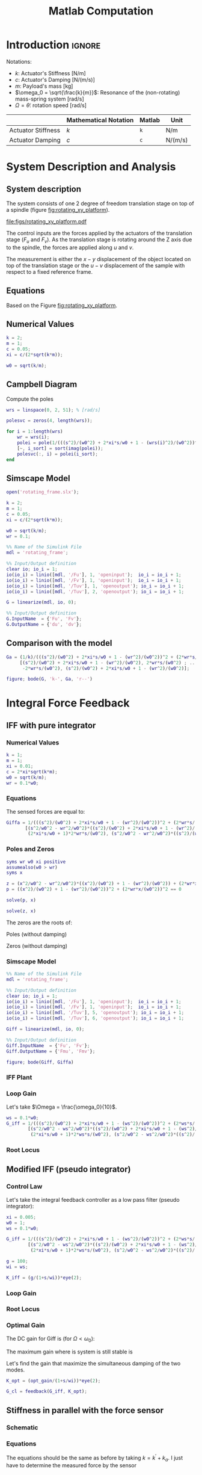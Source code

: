 #+TITLE: Matlab Computation
:DRAWER:
#+HTML_LINK_HOME: ../index.html
#+HTML_LINK_UP: ../index.html

#+LATEX_CLASS: cleanreport
#+LATEX_CLASS_OPTIONS: [tocnp, secbreak, minted]

#+HTML_HEAD: <link rel="stylesheet" type="text/css" href="../css/htmlize.css"/>
#+HTML_HEAD: <link rel="stylesheet" type="text/css" href="../css/readtheorg.css"/>
#+HTML_HEAD: <script src="../js/jquery.min.js"></script>
#+HTML_HEAD: <script src="../js/bootstrap.min.js"></script>
#+HTML_HEAD: <script src="../js/jquery.stickytableheaders.min.js"></script>
#+HTML_HEAD: <script src="../js/readtheorg.js"></script>

#+PROPERTY: header-args:matlab  :session *MATLAB*
#+PROPERTY: header-args:matlab+ :tangle matlab/comp_filters_design.m
#+PROPERTY: header-args:matlab+ :comments org
#+PROPERTY: header-args:matlab+ :exports both
#+PROPERTY: header-args:matlab+ :results none
#+PROPERTY: header-args:matlab+ :eval no-export
#+PROPERTY: header-args:matlab+ :noweb yes
#+PROPERTY: header-args:matlab+ :mkdirp yes
#+PROPERTY: header-args:matlab+ :output-dir figs
:END:

* Introduction                                                        :ignore:
Notations:
- $k$: Actuator's Stiffness [N/m]
- $c$: Actuator's Damping [N/(m/s)]
- $m$: Payload's mass [kg]
- $\omega_0 = \sqrt{\frac{k}{m}}$: Resonance of the (non-rotating) mass-spring system [rad/s]
- $\Omega = \dot{\theta}$: rotation speed [rad/s]

|                    | Mathematical Notation | Matlab | Unit    |
|--------------------+-----------------------+--------+---------|
| Actuator Stiffness | $k$                   | =k=    | N/m     |
| Actuator Damping   | $c$                   | =c=    | N/(m/s) |

* Matlab Init                                                :noexport:ignore:
#+begin_src matlab :tangle no :exports none :results silent :noweb yes :var current_dir=(file-name-directory buffer-file-name)
  <<matlab-dir>>
#+end_src

#+begin_src matlab :exports none :results silent :noweb yes
  <<matlab-init>>
#+end_src

#+begin_src matlab
  addpath('./matlab/');
#+end_src

* System Description and Analysis
<<sec:system_description>>

** System description
The system consists of one 2 degree of freedom translation stage on top of a spindle (figure [[fig:rotating_xy_platform]]).

#+name: fig:rotating_xy_platform
#+caption: Figure caption
#+attr_latex: :scale 1
[[file:figs/rotating_xy_platform.pdf]]

The control inputs are the forces applied by the actuators of the translation stage ($F_u$ and $F_v$).
As the translation stage is rotating around the Z axis due to the spindle, the forces are applied along $u$ and $v$.

The measurement is either the $x-y$ displacement of the object located on top of the translation stage or the $u-v$ displacement of the sample with respect to a fixed reference frame.

** Equations
Based on the Figure [[fig:rotating_xy_platform]].

\begin{equation}
\begin{bmatrix} d_u \\ d_v \end{bmatrix} =
\frac{\frac{1}{k}}{\left( \frac{s^2}{{\omega_0}^2} + 2 \xi \frac{s}{\omega_0} + 1 - \frac{{\Omega}^2}{{\omega_0}^2} \right)^2 + \left( 2 \frac{\Omega}{\omega_0} \frac{s}{\omega_0} \right)^2}
\begin{bmatrix}
  \frac{s^2}{{\omega_0}^2} + 2 \xi \frac{s}{\omega_0} + 1 - \frac{{\Omega}^2}{{\omega_0}^2} & 2 \frac{\Omega}{\omega_0} \frac{s}{\omega_0} \\
  -2 \frac{\Omega}{\omega_0}\frac{s}{\omega_0}          & \frac{s^2}{{\omega_0}^2} + 2 \xi \frac{s}{\omega_0} + 1 - \frac{{\Omega}^2}{{\omega_0}^2} \\
\end{bmatrix}
\begin{bmatrix} F_u \\ F_v \end{bmatrix}
\end{equation}

** Numerical Values
#+begin_src matlab
  k = 2;
  m = 1;
  c = 0.05;
  xi = c/(2*sqrt(k*m));

  w0 = sqrt(k/m);
#+end_src

** Campbell Diagram
Compute the poles
#+begin_src matlab :exports code
  wrs = linspace(0, 2, 51); % [rad/s]

  polesvc = zeros(4, length(wrs));

  for i = 1:length(wrs)
      wr = wrs(i);
      polei = pole(1/(((s^2)/(w0^2) + 2*xi*s/w0 + 1 - (wrs(i)^2)/(w0^2))^2 + (2*wrs(i)*s/(w0^2))^2));
      [~, i_sort] = sort(imag(polei));
      polesvc(:, i) = polei(i_sort);
  end
#+end_src

#+begin_src matlab :exports none
  figure;

  ax1 = subplot(1,2,1);
  hold on;
  for i = 1:size(polesvc, 1)
      plot(wrs, real(polesvc(i, :)), 'k-')
  end
  plot(wrs, zeros(size(wrs)), 'k--')
  hold off;
  xlabel('Rotation Frequency [rad/s]'); ylabel('Pole Real Part');

  ax2 = subplot(1,2,2);
  hold on;
  for i = 1:size(polesvc, 1)
      plot(wrs,  imag(polesvc(i, :)), 'k-')
      plot(wrs, -imag(polesvc(i, :)), 'k-')
  end
  hold off;
  xlabel('Rotation Frequency [rad/s]'); ylabel('Pole Imaginary Part');
#+end_src

** Simscape Model
#+begin_src matlab
  open('rotating_frame.slx');
#+end_src

#+begin_src matlab
  k = 2;
  m = 1;
  c = 0.05;
  xi = c/(2*sqrt(k*m));

  w0 = sqrt(k/m);
  wr = 0.1;
#+end_src

#+begin_src matlab
  %% Name of the Simulink File
  mdl = 'rotating_frame';

  %% Input/Output definition
  clear io; io_i = 1;
  io(io_i) = linio([mdl, '/Fu'], 1, 'openinput');  io_i = io_i + 1;
  io(io_i) = linio([mdl, '/Fv'], 1, 'openinput');  io_i = io_i + 1;
  io(io_i) = linio([mdl, '/Tuv'], 1, 'openoutput'); io_i = io_i + 1;
  io(io_i) = linio([mdl, '/Tuv'], 2, 'openoutput'); io_i = io_i + 1;
#+end_src

#+begin_src matlab
  G = linearize(mdl, io, 0);

  %% Input/Output definition
  G.InputName  = {'Fu', 'Fv'};
  G.OutputName = {'du', 'dv'};
#+end_src

** Comparison with the model
#+begin_src matlab
  Ga = (1/k)/(((s^2)/(w0^2) + 2*xi*s/w0 + 1 - (wr^2)/(w0^2))^2 + (2*wr*s/(w0^2))^2) * ...
       [(s^2)/(w0^2) + 2*xi*s/w0 + 1 - (wr^2)/(w0^2), 2*wr*s/(w0^2) ; ...
        -2*wr*s/(w0^2), (s^2)/(w0^2) + 2*xi*s/w0 + 1 - (wr^2)/(w0^2)];
#+end_src

#+begin_src matlab
  figure; bode(G, 'k-', Ga, 'r--')
#+end_src

* Integral Force Feedback
** IFF with pure integrator
*** Numerical Values
#+begin_src matlab
  k = 1;
  m = 1;
  xi = 0.01;
  c = 2*xi*sqrt(k*m);
  w0 = sqrt(k/m);
  wr = 0.1*w0;
#+end_src

*** Equations
The sensed forces are equal to:
\begin{equation}
\begin{bmatrix} F_{um} \\ F_{vm} \end{bmatrix} =
\begin{bmatrix}
  1 & 0 \\
  0 & 1
\end{bmatrix}
\begin{bmatrix} F_u \\ F_v \end{bmatrix} - (c s + k)
\begin{bmatrix} d_u \\ d_v \end{bmatrix}
\end{equation}

#+begin_important
\begin{equation}
\begin{bmatrix} F_{um} \\ F_{vm} \end{bmatrix} =
\frac{1}{\left( \frac{s^2}{{\omega_0}^2} + 2 \xi \frac{s}{\omega_0} + 1 - \frac{{\Omega}^2}{{\omega_0}^2} \right)^2 + \left( 2 \frac{\Omega}{\omega_0} \frac{s}{\omega_0} \right)^2}
\begin{bmatrix}
  (\frac{s^2}{{\omega_0}^2} - \frac{\Omega^2}{{\omega_0}^2}) (\frac{s^2}{{\omega_0}^2} + 2 \xi \frac{s}{\omega_0} + 1 - \frac{{\Omega}^2}{{\omega_0}^2}) + (2 \frac{\Omega}{\omega_0} \frac{s}{\omega_0})^2 & - (2 \xi \frac{s}{\omega_0} + 1) 2 \frac{\Omega}{\omega_0} \frac{s}{\omega_0} \\
  (2 \xi \frac{s}{\omega_0} + 1) 2 \frac{\Omega}{\omega_0}\frac{s}{\omega_0}          & (\frac{s^2}{{\omega_0}^2} - \frac{\Omega^2}{{\omega_0}^2}) (\frac{s^2}{{\omega_0}^2} + 2 \xi \frac{s}{\omega_0} + 1 - \frac{{\Omega}^2}{{\omega_0}^2}) + (2 \frac{\Omega}{\omega_0} \frac{s}{\omega_0})^2 \\
\end{bmatrix}
\begin{bmatrix} F_u \\ F_v \end{bmatrix}
\end{equation}
#+end_important

#+begin_src matlab
  Giffa = 1/(((s^2)/(w0^2) + 2*xi*s/w0 + 1 - (wr^2)/(w0^2))^2 + (2*wr*s/(w0^2))^2) * ...
         [(s^2/w0^2 - wr^2/w0^2)*((s^2)/(w0^2) + 2*xi*s/w0 + 1 - (wr^2)/(w0^2)) + (2*wr*s/(w0^2))^2, - (2*xi*s/w0 + 1)*2*wr*s/(w0^2) ; ...
          (2*xi*s/w0 + 1)*2*wr*s/(w0^2), (s^2/w0^2 - wr^2/w0^2)*((s^2)/(w0^2) + 2*xi*s/w0 + 1 - (wr^2)/(w0^2))+ (2*wr*s/(w0^2))^2];
#+end_src

*** Poles and Zeros
#+begin_src matlab
  syms wr w0 xi positive
  assumealso(w0 > wr)
  syms x
#+end_src

#+begin_src matlab
  z = (x^2/w0^2 - wr^2/w0^2)*((x^2)/(w0^2) + 1 - (wr^2)/(w0^2)) + (2*wr*x/(w0^2))^2 == 0
  p = ((x^2)/(w0^2) + 1 - (wr^2)/(w0^2))^2 + (2*wr*x/(w0^2))^2 == 0
#+end_src

#+begin_src matlab
  solve(p, x)
#+end_src

#+begin_src matlab
  solve(z, x)
#+end_src

The zeros are the roots of:
\begin{equation}
  \left( \frac{s^2}{{\omega_0}^2} - \frac{\Omega^2}{{\omega_0}^2} \right) \left( \frac{s^2}{{\omega_0}^2} + 2 \xi \frac{s}{\omega_0} + 1 - \frac{{\Omega}^2}{{\omega_0}^2} \right) + \left( 2 \frac{\Omega}{\omega_0} \frac{s}{\omega_0} \right)^2 = 0
\end{equation}

Poles (without damping)
\begin{equation}
  \left(\begin{array}{c} -w_{0}\,1{}\mathrm{i}-\mathrm{wr}\,1{}\mathrm{i}\\ -w_{0}\,1{}\mathrm{i}+\mathrm{wr}\,1{}\mathrm{i}\\ w_{0}\,1{}\mathrm{i}-\mathrm{wr}\,1{}\mathrm{i}\\ w_{0}\,1{}\mathrm{i}+\mathrm{wr}\,1{}\mathrm{i} \end{array}\right)
\end{equation}

Zeros (without damping)
\begin{equation}
  \left(\begin{array}{c} -\sqrt{-\frac{w_{0}\,\sqrt{{w_{0}}^2+8\,{\mathrm{wr}}^2}}{2}-\frac{{w_{0}}^2}{2}-{\mathrm{wr}}^2}\\ -\sqrt{\frac{w_{0}\,\sqrt{{w_{0}}^2+8\,{\mathrm{wr}}^2}}{2}-\frac{{w_{0}}^2}{2}-{\mathrm{wr}}^2}\\ \sqrt{-\frac{w_{0}\,\sqrt{{w_{0}}^2+8\,{\mathrm{wr}}^2}}{2}-\frac{{w_{0}}^2}{2}-{\mathrm{wr}}^2}\\ \sqrt{\frac{w_{0}\,\sqrt{{w_{0}}^2+8\,{\mathrm{wr}}^2}}{2}-\frac{{w_{0}}^2}{2}-{\mathrm{wr}}^2} \end{array}\right)
\end{equation}

*** Simscape Model
#+begin_src matlab
  %% Name of the Simulink File
  mdl = 'rotating_frame';

  %% Input/Output definition
  clear io; io_i = 1;
  io(io_i) = linio([mdl, '/Fu'], 1, 'openinput');  io_i = io_i + 1;
  io(io_i) = linio([mdl, '/Fv'], 1, 'openinput');  io_i = io_i + 1;
  io(io_i) = linio([mdl, '/Tuv'], 5, 'openoutput'); io_i = io_i + 1;
  io(io_i) = linio([mdl, '/Tuv'], 6, 'openoutput'); io_i = io_i + 1;
#+end_src

#+begin_src matlab
  Giff = linearize(mdl, io, 0);

  %% Input/Output definition
  Giff.InputName  = {'Fu', 'Fv'};
  Giff.OutputName = {'Fmu', 'Fmv'};
#+end_src

#+begin_src matlab
  figure; bode(Giff, Giffa)
#+end_src

*** IFF Plant
#+begin_src matlab :exports none
  ws = [0, 0.1, 0.3, 0.8, 1.1];

  G_iff = {zeros(2, 2, length(ws))};

  for i = 1:length(ws)
      W = ws(i);

      G_iff(:, :, i) = {1/(((s^2)/(w0^2) + 2*xi*s/w0 + 1 - (W^2)/(w0^2))^2 + (2*W*s/(w0^2))^2) * ...
                        [(s^2/w0^2 - W^2/w0^2)*((s^2)/(w0^2) + 2*xi*s/w0 + 1 - (W^2)/(w0^2)) + (2*W*s/(w0^2))^2, - (2*xi*s/w0 + 1)*2*W*s/(w0^2) ; ...
                         (2*xi*s/w0 + 1)*2*W*s/(w0^2), (s^2/w0^2 - W^2/w0^2)*((s^2)/(w0^2) + 2*xi*s/w0 + 1 - (W^2)/(w0^2))+ (2*W*s/(w0^2))^2]};
  end
#+end_src

#+begin_src matlab :exports none
  freqs = logspace(-2, 1, 1000);

  i = 2;

  figure;
  ax1 = subplot(2, 2, 1);
  hold on;
  plot(freqs, abs(squeeze(freqresp(G_iff{i}(1,1), freqs, 'Hz'))))
  plot(freqs, ones(size(freqs))*(ws(i)^2/(k/m - ws(i)^2)), 'k--')
  plot(sqrt(0.5*sqrt(k/m)*sqrt(8*ws(i)^2 + k/m) + ws(i) + 0.5*k/m)/2/pi, 1, 'ko')
  plot(sqrt(0.5*sqrt(k/m)*sqrt(8*ws(i)^2 + k/m) - ws(i) - 0.5*k/m)/2/pi, 1, 'ko')
  plot((sqrt(k/m) + ws(i))/2/pi, 1, 'kx')
  plot((sqrt(k/m) - ws(i))/2/pi, 1, 'kx')
  hold off;
  set(gca, 'XScale', 'log'); set(gca, 'YScale', 'log');
  ylabel('Amplitude [N/N]');
  title(['$\frac{F_{u,m}}{F_u}$' sprintf(', $\\omega = %.2f \\omega_0 $', ws(i)/w0)]);

  ax3 = subplot(2, 2, 3);
  hold on;
  plot(freqs, 180/pi*angle(squeeze(freqresp(G_iff{i}(1, 1),  freqs, 'Hz'))));
  hold off;
  yticks(-180:90:180);
  ylim([-180 180]);
  set(gca, 'XScale', 'log'); set(gca, 'YScale', 'lin');
  xlabel('Frequency [Hz]'); ylabel('Phase [deg]');

  ax2 = subplot(2, 2, 2);
  hold on;
  plot(freqs, abs(squeeze(freqresp(G_iff{i}(1,2), freqs, 'Hz'))))
  plot((sqrt(k/m) + ws(i))/2/pi, 1, 'kx')
  plot((sqrt(k/m) - ws(i))/2/pi, 1, 'kx')
  hold off;
  set(gca, 'XScale', 'log'); set(gca, 'YScale', 'log');
  title(['$\frac{F_{v,m}}{F_u}$' sprintf(', $\\omega = %.2f \\omega_0 $', ws(i)/w0)]);

  ax4 = subplot(2, 2, 4);
  hold on;
  plot(freqs, 180/pi*angle(squeeze(freqresp(G_iff{i}(1, 2),  freqs, 'Hz'))));
  hold off;
  yticks(-180:90:180);
  ylim([-180 180]);
  set(gca, 'XScale', 'log'); set(gca, 'YScale', 'lin');
  xlabel('Frequency [Hz]');

  linkaxes([ax1,ax2,ax3,ax4],'x');
  linkaxes([ax1,ax2],'y');
#+end_src

#+begin_src matlab :exports none
  freqs = logspace(-2, 1, 1000);

  figure;

  ax1 = subplot(2, 1, 1);
  hold on;
  for i = 1:length(ws)
      plot(freqs, abs(squeeze(freqresp(G_iff{i}(1,1), freqs))), ...
           'DisplayName', sprintf('$\\omega = %.2f \\omega_0 $', ws(i)/w0))
  end
  hold off;
  set(gca, 'XScale', 'log'); set(gca, 'YScale', 'log');
  set(gca, 'XTickLabel',[]); ylabel('Amplitude [N/N]');
  legend('location', 'northwest');
  ylim([0, 1e3]);

  ax2 = subplot(2, 1, 2);
  hold on;
  for i = 1:length(ws)
      plot(freqs, 180/pi*angle(squeeze(freqresp(G_iff{i}(1,1), freqs))), ...
           'DisplayName', sprintf('$\\omega = %.1f \\omega_0 $', ws(i)/w0))
  end
  set(gca, 'XScale', 'log'); set(gca, 'YScale', 'lin');
  xlabel('Frequency [rad/s]'); ylabel('Phase [deg]');
  yticks(-180:90:180);
  ylim([-180 180]);
  hold off;

  linkaxes([ax1,ax2],'x');
  xlim([freqs(1), freqs(end)]);
#+end_src

*** Loop Gain
Let's take $\Omega = \frac{\omega_0}{10}$.
#+begin_src matlab
  ws = 0.1*w0;
  G_iff = 1/(((s^2)/(w0^2) + 2*xi*s/w0 + 1 - (ws^2)/(w0^2))^2 + (2*ws*s/(w0^2))^2) * ...
          [(s^2/w0^2 - ws^2/w0^2)*((s^2)/(w0^2) + 2*xi*s/w0 + 1 - (ws^2)/(w0^2)) + (2*ws*s/(w0^2))^2, - (2*xi*s/w0 + 1)*2*ws*s/(w0^2) ; ...
           (2*xi*s/w0 + 1)*2*ws*s/(w0^2), (s^2/w0^2 - ws^2/w0^2)*((s^2)/(w0^2) + 2*xi*s/w0 + 1 - (ws^2)/(w0^2))+ (2*ws*s/(w0^2))^2];

#+end_src

#+begin_src matlab :exports none
  g = 1;

  freqs = logspace(-2, 1, 1000);

  figure;

  ax1 = subplot(2, 1, 1);
  hold on;
  for i = 1:length(ws)
      plot(freqs, abs(squeeze(freqresp(G_iff(1,1)*g/s, freqs))), ...
           'DisplayName', sprintf('$\\omega = %.2f \\omega_0 $', ws(i)/w0))
  end
  hold off;
  set(gca, 'XScale', 'log'); set(gca, 'YScale', 'log');
  set(gca, 'XTickLabel',[]); ylabel('Amplitude [N/N]');
  legend('location', 'northwest');
  ylim([0, 1e3]);

  ax2 = subplot(2, 1, 2);
  hold on;
  for i = 1:length(ws)
      plot(freqs, 180/pi*angle(squeeze(freqresp(G_iff(1,1)*g/s, freqs))), ...
           'DisplayName', sprintf('$\\omega = %.1f \\omega_0 $', ws(i)/w0))
  end
  set(gca, 'XScale', 'log'); set(gca, 'YScale', 'lin');
  xlabel('Frequency [rad/s]'); ylabel('Phase [deg]');
  yticks(-180:90:180);
  ylim([-180 180]);
  hold off;

  linkaxes([ax1,ax2],'x');
  xlim([freqs(1), freqs(end)]);
#+end_src

*** Root Locus
#+begin_src matlab :exports none
  ws = [0, 0.1, 0.3, 0.8, 1.1];

  G_iff = {zeros(2, 2, length(ws))};

  for i = 1:length(ws)
      W = ws(i);

      G_iff(:, :, i) = {1/(((s^2)/(w0^2) + 2*xi*s/w0 + 1 - (W^2)/(w0^2))^2 + (2*W*s/(w0^2))^2) * ...
                        [(s^2/w0^2 - W^2/w0^2)*((s^2)/(w0^2) + 2*xi*s/w0 + 1 - (W^2)/(w0^2)) + (2*W*s/(w0^2))^2, - (2*xi*s/w0 + 1)*2*W*s/(w0^2) ; ...
                         (2*xi*s/w0 + 1)*2*W*s/(w0^2), (s^2/w0^2 - W^2/w0^2)*((s^2)/(w0^2) + 2*xi*s/w0 + 1 - (W^2)/(w0^2))+ (2*W*s/(w0^2))^2]};
  end
#+end_src

#+begin_src matlab :exports none
  figure;

  gains = logspace(-2, 4, 100);

  hold on;
  for i = 1:length(ws)
      set(gca,'ColorOrderIndex',i);
      plot(real(pole(G_iff{i})),  imag(pole(G_iff{i})), 'x', ...
           'DisplayName', sprintf('$\\omega = %.2f \\omega_0 $', ws(i)/w0));
      set(gca,'ColorOrderIndex',i);
      plot(real(tzero(G_iff{i})),  imag(tzero(G_iff{i})), 'o', ...
           'HandleVisibility', 'off');
      for g_i = 1:length(gains)
          set(gca,'ColorOrderIndex',i);
          cl_poles = pole(feedback(G_iff{i}, gains(g_i)/s*eye(2)));
          plot(real(cl_poles), imag(cl_poles), '.', ...
               'HandleVisibility', 'off');
      end
  end
  hold off;
  axis square;
  xlim([-2, 0.5]); ylim([0, 2.5]);

  xlabel('Real Part'); ylabel('Imaginary Part');
  legend('location', 'northwest');
#+end_src

** Modified IFF (pseudo integrator)
*** Control Law
Let's take the integral feedback controller as a low pass filter (pseudo integrator):
\begin{equation}
  K_{\text{IFF}} = \begin{bmatrix}
  g\frac{\omega_i}{\omega_i + s} & 0 \\
  0 & g\frac{\omega_i}{\omega_i + s}
\end{bmatrix}
\end{equation}

#+begin_src matlab
  xi = 0.005;
  w0 = 1;
  ws = 0.1*w0;

  G_iff = 1/(((s^2)/(w0^2) + 2*xi*s/w0 + 1 - (ws^2)/(w0^2))^2 + (2*ws*s/(w0^2))^2) * ...
          [(s^2/w0^2 - ws^2/w0^2)*((s^2)/(w0^2) + 2*xi*s/w0 + 1 - (ws^2)/(w0^2)) + (2*ws*s/(w0^2))^2, - (2*xi*s/w0 + 1)*2*ws*s/(w0^2) ; ...
           (2*xi*s/w0 + 1)*2*ws*s/(w0^2), (s^2/w0^2 - ws^2/w0^2)*((s^2)/(w0^2) + 2*xi*s/w0 + 1 - (ws^2)/(w0^2))+ (2*ws*s/(w0^2))^2];

#+end_src

#+begin_src matlab
  g = 100;
  wi = ws;

  K_iff = (g/(1+s/wi))*eye(2);
#+end_src

*** Loop Gain
#+begin_src matlab :exports none
  freqs = logspace(-2, 1, 1000);

  figure;

  ax1 = subplot(2, 1, 1);
  hold on;
  for i = 1:length(ws)
      plot(freqs, abs(squeeze(freqresp(G_iff(1,1)*K_iff(1,1), freqs))), ...
           'DisplayName', sprintf('$\\omega = %.2f \\omega_0 $', ws(i)/w0))
  end
  hold off;
  set(gca, 'XScale', 'log'); set(gca, 'YScale', 'log');
  set(gca, 'XTickLabel',[]); ylabel('Amplitude [N/N]');
  legend('location', 'northwest');
  ylim([0, 1e3]);

  ax2 = subplot(2, 1, 2);
  hold on;
  for i = 1:length(ws)
      plot(freqs, 180/pi*angle(squeeze(freqresp(G_iff(1,1)*K_iff(1,1), freqs))), ...
           'DisplayName', sprintf('$\\omega = %.1f \\omega_0 $', ws(i)/w0))
  end
  set(gca, 'XScale', 'log'); set(gca, 'YScale', 'lin');
  xlabel('Frequency [rad/s]'); ylabel('Phase [deg]');
  yticks(-180:90:180);
  ylim([-180 180]);
  hold off;

  linkaxes([ax1,ax2],'x');
  xlim([freqs(1), freqs(end)]);
#+end_src

*** Root Locus
#+begin_src matlab :exports none
  figure;

  gains = logspace(-2, 4, 100);

  hold on;
  plot(real(pole(G_iff)),  imag(pole(G_iff)), 'kx', ...
       'DisplayName', sprintf('$\\Omega = %.2f \\omega_0 $', ws/w0));
  plot(real(tzero(G_iff)),  imag(tzero(G_iff)), 'ko', ...
       'HandleVisibility', 'off');
  for g_i = 1:length(gains)
      K_iff = (gains(g_i)/(1+s/wi))*eye(2);
      cl_poles = pole(feedback(G_iff, K_iff));
      plot(real(cl_poles), imag(cl_poles), 'k.', ...
           'HandleVisibility', 'off');
  end
  hold off;
  axis square;
  xlim([-2, 0.5]); ylim([0, 2.5]);

  xlabel('Real Part'); ylabel('Imaginary Part');
  legend('location', 'northwest');
#+end_src

*** Optimal Gain
The DC gain for Giff is (for $\Omega < \omega_0$):
\begin{equation}
  G_{\text{IFF}}(\omega = 0) = \frac{1}{1 - \frac{{\omega_0}^2}{\Omega^2}} \begin{bmatrix}
    1 & 0 \\
    0 & 1
  \end{bmatrix}
\end{equation}

The maximum gain where is system is still stable is
\begin{equation}
  g_\text{max} = \frac{{\omega_0}^2}{\Omega^2} - 1
\end{equation}


Let's find the gain that maximize the simultaneous damping of the two modes.
#+begin_src matlab :exports none
  gains = logspace(-2, 4, 100);
  opt_zeta = 0;
  opt_gain = 0;

  for g_i = 1:length(gains)
      K_iff = (gains(g_i)/(1+s/wi))*eye(2);

      [w, zeta] = damp(minreal(feedback(G_iff, K_iff)));

      if min(zeta) > opt_zeta && all(zeta > 0)
        opt_zeta = min(zeta);
        opt_gain = min(gains(g_i));
      end
  end
#+end_src

#+begin_src matlab
  K_opt = (opt_gain/(1+s/wi))*eye(2);

  G_cl = feedback(G_iff, K_opt);
#+end_src

#+begin_src matlab :exports none
  freqs = logspace(-2, 1, 1000);

  figure;

  ax1 = subplot(2, 1, 1);
  hold on;
  for i = 1:length(ws)
      plot(freqs, abs(squeeze(freqresp(G_iff(1,1)*K_opt(1,1), freqs))), ...
           'DisplayName', sprintf('$\\omega = %.2f \\omega_0 $', ws(i)/w0))
  end
  hold off;
  set(gca, 'XScale', 'log'); set(gca, 'YScale', 'log');
  set(gca, 'XTickLabel',[]); ylabel('Amplitude [N/N]');
  legend('location', 'northwest');
  ylim([0, 1e3]);

  ax2 = subplot(2, 1, 2);
  hold on;
  for i = 1:length(ws)
      plot(freqs, 180/pi*angle(squeeze(freqresp(G_iff(1,1)*K_opt(1,1), freqs))), ...
           'DisplayName', sprintf('$\\omega = %.1f \\omega_0 $', ws(i)/w0))
  end
  set(gca, 'XScale', 'log'); set(gca, 'YScale', 'lin');
  xlabel('Frequency [rad/s]'); ylabel('Phase [deg]');
  yticks(-180:90:180);
  ylim([-180 180]);
  hold off;

  linkaxes([ax1,ax2],'x');
  xlim([freqs(1), freqs(end)]);
#+end_src

#+begin_src matlab :exports none
  freqs = logspace(-2, 1, 1000);

  figure;

  ax1 = subplot(2, 1, 1);
  hold on;
  plot(freqs, abs(squeeze(freqresp(G_iff(1,1), freqs))))
  plot(freqs, abs(squeeze(freqresp(G_cl(1,1), freqs))))
  hold off;
  set(gca, 'XScale', 'log'); set(gca, 'YScale', 'log');
  set(gca, 'XTickLabel',[]); ylabel('Amplitude [N/N]');
  legend('location', 'northwest');
  ylim([0, 1e3]);

  ax2 = subplot(2, 1, 2);
  hold on;
  plot(freqs, 180/pi*angle(squeeze(freqresp(G_iff(1,1), freqs))))
  plot(freqs, 180/pi*angle(squeeze(freqresp(G_cl(1,1), freqs))))
  set(gca, 'XScale', 'log'); set(gca, 'YScale', 'lin');
  xlabel('Frequency [rad/s]'); ylabel('Phase [deg]');
  yticks(-180:90:180);
  ylim([-180 180]);
  hold off;

  linkaxes([ax1,ax2],'x');
  xlim([freqs(1), freqs(end)]);
#+end_src

** Stiffness in parallel with the force sensor
*** Schematic

*** Equations
The equations should be the same as before by taking $k = k^\prime + k_a$.
I just have to determine the measured force by the sensor

*** Parameters
#+begin_src matlab
  k = 1;
  m = 1;
  c = 0.05;
  xi = c/(2*sqrt(k*m));

  w0 = sqrt(k/m);
  wr = 0.1;
#+end_src

*** IFF Plant
#+begin_src matlab
  open('rotating_frame.slx');
#+end_src

#+begin_src matlab
  %% Name of the Simulink File
  mdl = 'rotating_frame';

  %% Input/Output definition
  clear io; io_i = 1;
  io(io_i) = linio([mdl, '/Fu'], 1, 'openinput');  io_i = io_i + 1;
  io(io_i) = linio([mdl, '/Fv'], 1, 'openinput');  io_i = io_i + 1;
  io(io_i) = linio([mdl, '/Tuv'], 5, 'openoutput'); io_i = io_i + 1;
  io(io_i) = linio([mdl, '/Tuv'], 6, 'openoutput'); io_i = io_i + 1;
#+end_src

#+begin_src matlab
  kp = 0;
  cp = 0;
#+end_src

#+begin_src matlab
  Giff = linearize(mdl, io, 0);

  %% Input/Output definition
  Giff.InputName  = {'Fu', 'Fv'};
  Giff.OutputName = {'Fmu', 'Fmv'};
#+end_src

#+begin_src matlab
  kp = 0.5*m*wr^2;
  cp = 0.01;
#+end_src

#+begin_src matlab
  Giffa = linearize(mdl, io, 0);

  %% Input/Output definition
  Giffa.InputName  = {'Fu', 'Fv'};
  Giffa.OutputName = {'Fmu', 'Fmv'};
#+end_src

#+begin_src matlab
  kp = 1.5*m*wr^2;
  cp = 0.01;
#+end_src

#+begin_src matlab
  Giffb = linearize(mdl, io, 0);

  %% Input/Output definition
  Giffb.InputName  = {'Fu', 'Fv'};
  Giffb.OutputName = {'Fmu', 'Fmv'};
#+end_src

Comparison with the model
#+begin_src matlab
  figure; bode(Giff, 'k-', Giffa, 'b--', Giffb, 'r--')
#+end_src

*** Parallel Stiffness effect
Pure IFF controller can be used if:
\begin{equation}
  k_{p} > m \Omega^2
\end{equation}

However, having large values of $k_p$ may:
- decrease the actuator stroke
- decrease the attainable damping (section about optimal value)

*** Root locus
#+begin_src matlab :exports none
  figure;

  gains = logspace(-2, 4, 100);

  hold on;
  plot(real(pole(Giffb)),  imag(pole(Giffb)), 'kx', ...
       'DisplayName', sprintf('$\\Omega = %.2f \\omega_0 $', wr/w0));
  plot(real(tzero(Giffb)),  imag(tzero(Giffb)), 'ko', ...
       'HandleVisibility', 'off');
  for g_i = 1:length(gains)
      K_iff = (gains(g_i)/s)*eye(2);
      cl_poles = pole(feedback(Giffb, K_iff));
      plot(real(cl_poles), imag(cl_poles), 'k.', ...
           'HandleVisibility', 'off');
  end
  plot(real(pole(Giffa)),  imag(pole(Giffa)), 'rx', ...
       'DisplayName', sprintf('$\\Omega = %.2f \\omega_0 $', wr/w0));
  plot(real(tzero(Giffa)),  imag(tzero(Giffa)), 'ro', ...
       'HandleVisibility', 'off');
  for g_i = 1:length(gains)
      K_iffa = (gains(g_i)/s)*eye(2);
      cl_poles = pole(feedback(Giffa, K_iffa));
      plot(real(cl_poles), imag(cl_poles), 'r.', ...
           'HandleVisibility', 'off');
  end
  hold off;
  axis square;
  xlim([-2, 0.5]); ylim([0, 2.5]);

  xlabel('Real Part'); ylabel('Imaginary Part');
  legend('location', 'northwest');
#+end_src

*** Optimal value of $k_p$
#+begin_src matlab
  kps = [0, 0.5, 1, 2, 10]*m*wr^2;
  cp = 0.01;
#+end_src

#+begin_src matlab :exports none
  figure;

  gains = logspace(-2, 4, 100);

  hold on;
  for kp_i = 1:length(kps)
      kp = kps(kp_i);
      Giff = linearize(mdl, io, 0);

      set(gca,'ColorOrderIndex',kp_i);
      plot(real(pole(Giff)),  imag(pole(Giff)), 'x', ...
           'DisplayName', sprintf('$k_p = %.1f m \\Omega^2$', kp/(m*wr^2)));
      set(gca,'ColorOrderIndex',kp_i);
      plot(real(tzero(Giff)),  imag(tzero(Giff)), 'o', ...
           'HandleVisibility', 'off');
      for g_i = 1:length(gains)
          K_iffa = (gains(g_i)/s)*eye(2);
          cl_poles = pole(feedback(Giff, K_iffa));
          set(gca,'ColorOrderIndex',kp_i);
          plot(real(cl_poles), imag(cl_poles), '.', ...
               'HandleVisibility', 'off');
      end
  end
  hold off;
  axis square;
  xlim([-2, 0.5]); ylim([0, 2.5]);

  xlabel('Real Part'); ylabel('Imaginary Part');
  legend('location', 'northwest');
#+end_src

*** Physical Explanation
Negative stiffness
Zeros are for high loop gain: remove the force sensor
Thus the stiffness in parallel should be higher than the virtual negative stiffness added by the gyroscopic effects

** Comparison
Fix the parameters, and see how the root locus change and the final damped system
#+begin_src matlab
  k = 1;
  m = 1;
  c = 0.05;

  xi = c/(2*sqrt(k*m));

  w0 = sqrt(k/m);
  wr = 0.1;
#+end_src

#+begin_src matlab
  kp = 0;
  cp = 0;
#+end_src

#+begin_src matlab
  %% Name of the Simulink File
  mdl = 'rotating_frame';

  %% Input/Output definition
  clear io; io_i = 1;
  io(io_i) = linio([mdl, '/Fu'], 1, 'openinput');  io_i = io_i + 1;
  io(io_i) = linio([mdl, '/Fv'], 1, 'openinput');  io_i = io_i + 1;
  io(io_i) = linio([mdl, '/Tuv'], 5, 'openoutput'); io_i = io_i + 1;
  io(io_i) = linio([mdl, '/Tuv'], 6, 'openoutput'); io_i = io_i + 1;
#+end_src

#+begin_src matlab
  Giff = linearize(mdl, io, 0);

  %% Input/Output definition
  Giff.InputName  = {'Fu', 'Fv'};
  Giff.OutputName = {'Fmu', 'Fmv'};
#+end_src

Modified IFF
#+begin_src matlab
  wi = w0;
#+end_src

With parallel Stiffness
#+begin_src matlab
  kp = 2*m*wr^2;
  cp = 0.01;
#+end_src

#+begin_src matlab
  Giff_kp = linearize(mdl, io, 0);

  %% Input/Output definition
  Giff_kp.InputName  = {'Fu', 'Fv'};
  Giff_kp.OutputName = {'Fmu', 'Fmv'};
#+end_src

#+begin_src matlab :exports none
  figure;

  gains = logspace(-2, 4, 100);

  hold on;
  set(gca,'ColorOrderIndex',1);
  plot(real(pole(Giff)),  imag(pole(Giff)), 'x', ...
       'DisplayName', 'Pseudo Integrator');
  set(gca,'ColorOrderIndex',1);
  plot(real(tzero(Giff)),  imag(tzero(Giff)), 'o', ...
       'HandleVisibility', 'off');
  for g_i = 1:length(gains)
      K_iff = (gains(g_i)/(1 + s/wi))*eye(2);
      cl_poles = pole(feedback(Giff, K_iff));
      set(gca,'ColorOrderIndex',1);
      plot(real(cl_poles), imag(cl_poles), '.', ...
           'HandleVisibility', 'off');
  end

  set(gca,'ColorOrderIndex',2);
  plot(real(pole(Giff_kp)),  imag(pole(Giff_kp)), 'x', ...
       'DisplayName', 'Parallel Stiffness');
  set(gca,'ColorOrderIndex',2);
  plot(real(tzero(Giff_kp)),  imag(tzero(Giff_kp)), 'o', ...
       'HandleVisibility', 'off');
  for g_i = 1:length(gains)
      K_iffa = (gains(g_i)/s)*eye(2);
      cl_poles = pole(feedback(Giff_kp, K_iffa));
      set(gca,'ColorOrderIndex',2);
      plot(real(cl_poles), imag(cl_poles), '.', ...
           'HandleVisibility', 'off');
  end
  hold off;
  axis square;
  xlim([-2, 0.5]); ylim([0, 2.5]);

  xlabel('Real Part'); ylabel('Imaginary Part');
  legend('location', 'northwest');
#+end_src

With parallel stiffness => unconditional stability and more damping but have to add mechanical parts

* Direct Velocity Feedback
** Equations
The sensed relative velocity are equal to:

#+begin_important
\begin{equation}
\begin{bmatrix} \dot{d}_u \\ \dot{d}_v \end{bmatrix} =
\frac{s \frac{1}{k}}{\left( \frac{s^2}{{\omega_0}^2} + 2 \xi \frac{s}{\omega_0} + 1 - \frac{{\Omega}^2}{{\omega_0}^2} \right)^2 + \left( 2 \frac{\Omega}{\omega_0} \frac{s}{\omega_0} \right)^2}
\begin{bmatrix}
  \frac{s^2}{{\omega_0}^2} + 2 \xi \frac{s}{\omega_0} + 1 - \frac{{\Omega}^2}{{\omega_0}^2} & 2 \frac{\Omega}{\omega_0} \frac{s}{\omega_0} \\
  -2 \frac{\Omega}{\omega_0}\frac{s}{\omega_0}          & \frac{s^2}{{\omega_0}^2} + 2 \xi \frac{s}{\omega_0} + 1 - \frac{{\Omega}^2}{{\omega_0}^2} \\
\end{bmatrix}
\begin{bmatrix} F_u \\ F_v \end{bmatrix}
\end{equation}
#+end_important

** Numerical Values
#+begin_src matlab
  k = 1;
  m = 1;
  c = 0.05;
  xi = c/(2*sqrt(k*m));

  w0 = sqrt(k/m);
#+end_src

#+begin_src matlab
  Ga = (s/k)/(((s^2)/(w0^2) + 2*xi*s/w0 + 1 - (wr^2)/(w0^2))^2 + (2*wr*s/(w0^2))^2) * ...
       [(s^2)/(w0^2) + 2*xi*s/w0 + 1 - (wr^2)/(w0^2), 2*wr*s/(w0^2) ; ...
        -2*wr*s/(w0^2), (s^2)/(w0^2) + 2*xi*s/w0 + 1 - (wr^2)/(w0^2)];
#+end_src

** Simscape Model
#+begin_src matlab
  %% Name of the Simulink File
  mdl = 'rotating_frame';

  %% Input/Output definition
  clear io; io_i = 1;
  io(io_i) = linio([mdl, '/Fu'], 1, 'openinput');  io_i = io_i + 1;
  io(io_i) = linio([mdl, '/Fv'], 1, 'openinput');  io_i = io_i + 1;
  io(io_i) = linio([mdl, '/Tuv'], 3, 'openoutput'); io_i = io_i + 1;
  io(io_i) = linio([mdl, '/Tuv'], 4, 'openoutput'); io_i = io_i + 1;
#+end_src

#+begin_src matlab
  G = linearize(mdl, io, 0);

  %% Input/Output definition
  G.InputName  = {'Fu', 'Fv'};
  G.OutputName = {'Vu', 'Vv'};
#+end_src

** DVF Plant
#+begin_src matlab
  figure; bode(G, Ga)
#+end_src

** Loop Gain
Let's take $\Omega = \frac{\omega_0}{10}$.
#+begin_src matlab
  ws = 0.1*w0;
  G_dvf = (s/k)/(((s^2)/(w0^2) + 2*xi*s/w0 + 1 - (wr^2)/(w0^2))^2 + (2*wr*s/(w0^2))^2) * ...
       [(s^2)/(w0^2) + 2*xi*s/w0 + 1 - (wr^2)/(w0^2), 2*wr*s/(w0^2) ; ...
        -2*wr*s/(w0^2), (s^2)/(w0^2) + 2*xi*s/w0 + 1 - (wr^2)/(w0^2)];

#+end_src

#+begin_src matlab :exports none
  g = 1;

  freqs = logspace(-2, 1, 1000);

  figure;

  ax1 = subplot(2, 1, 1);
  hold on;
  for i = 1:length(ws)
      plot(freqs, abs(squeeze(freqresp(G_dvf(1,1)*g, freqs))), ...
           'DisplayName', sprintf('$\\omega = %.2f \\omega_0 $', ws(i)/w0))
  end
  hold off;
  set(gca, 'XScale', 'log'); set(gca, 'YScale', 'log');
  set(gca, 'XTickLabel',[]); ylabel('Amplitude [N/N]');
  legend('location', 'northwest');
  ylim([0, 1e3]);

  ax2 = subplot(2, 1, 2);
  hold on;
  for i = 1:length(ws)
      plot(freqs, 180/pi*angle(squeeze(freqresp(G_dvf(1,1)*g, freqs))), ...
           'DisplayName', sprintf('$\\omega = %.1f \\omega_0 $', ws(i)/w0))
  end
  set(gca, 'XScale', 'log'); set(gca, 'YScale', 'lin');
  xlabel('Frequency [rad/s]'); ylabel('Phase [deg]');
  yticks(-180:90:180);
  ylim([-180 180]);
  hold off;

  linkaxes([ax1,ax2],'x');
  xlim([freqs(1), freqs(end)]);
#+end_src

** Root Locus
#+begin_src matlab :exports none
  ws = [0, 0.1, 0.3, 0.8, 1.1];

  % G_dvf = {zeros(2, 2, length(ws))};
  G_dvf = {zeros(length(ws), 1)};

  for i = 1:length(ws)
      W = ws(i);

      G_dvf(i) = {(s/k)/(((s^2)/(w0^2) + 2*xi*s/w0 + 1 - (W^2)/(w0^2))^2 + (2*W*s/(w0^2))^2) * ...
                        [(s^2)/(w0^2) + 2*xi*s/w0 + 1 - (W^2)/(w0^2), 2*W*s/(w0^2) ; ...
                         -2*W*s/(w0^2), (s^2)/(w0^2) + 2*xi*s/w0 + 1 - (W^2)/(w0^2)]};
  end
#+end_src

#+begin_src matlab :exports none
  gains = logspace(-2, 4, 100);

  figure;
  hold on;
  for i = 1:length(ws)
      set(gca,'ColorOrderIndex',i);
      plot(real(pole(G_dvf{i})),  imag(pole(G_dvf{i})), 'x', ...
           'DisplayName', sprintf('$\\omega = %.2f \\omega_0 $', ws(i)/w0));
      set(gca,'ColorOrderIndex',i);
      plot(real(tzero(G_dvf{i})),  imag(tzero(G_dvf{i})), 'o', ...
           'HandleVisibility', 'off');
      for g_i = 1:length(gains)
          set(gca,'ColorOrderIndex',i);
          cl_poles = pole(feedback(G_dvf{i}, gains(g_i)*eye(2)));
          plot(real(cl_poles), imag(cl_poles), '.', ...
               'HandleVisibility', 'off');
      end
  end
  hold off;
  axis square;
  xlim([-2, 0.5]); ylim([0, 2.5]);

  xlabel('Real Part'); ylabel('Imaginary Part');
  legend('location', 'northwest');
#+end_src

* Comparison
** Matlab Init                                             :noexport:ignore:
#+begin_src matlab :tangle no :exports none :results silent :noweb yes :var current_dir=(file-name-directory buffer-file-name)
<<matlab-dir>>
#+end_src

#+begin_src matlab :exports none :results silent :noweb yes
<<matlab-init>>
#+end_src

#+begin_src matlab
  addpath('./matlab/');
#+end_src

** Parameters
#+begin_src matlab
  k = 1;
  m = 1;
  c = 0.05;

  xi = c/(2*sqrt(k*m));

  w0 = sqrt(k/m);
  wr = 0.1;
#+end_src

** Root Locus
*** Pseudo Integrator IFF
#+begin_src matlab
  kp = 0;
  cp = 0;
#+end_src

#+begin_src matlab
  %% Name of the Simulink File
  mdl = 'rotating_frame';

  %% Input/Output definition
  clear io; io_i = 1;
  io(io_i) = linio([mdl, '/K'], 1, 'openinput');  io_i = io_i + 1;
  io(io_i) = linio([mdl, '/G'], 2, 'openoutput'); io_i = io_i + 1;
#+end_src

#+begin_src matlab
  Kiff = tf(zeros(2));
  Kdvf = tf(zeros(2));
#+end_src

#+begin_src matlab
  Giff = linearize(mdl, io, 0);

  %% Input/Output definition
  Giff.InputName  = {'Fu', 'Fv'};
  Giff.OutputName = {'Fmu', 'Fmv'};
#+end_src

*** IFF With parallel Stiffness
#+begin_src matlab
  kp = 2*m*wr^2;
  cp = 0.01;
#+end_src

#+begin_src matlab
  %% Name of the Simulink File
  mdl = 'rotating_frame';

  %% Input/Output definition
  clear io; io_i = 1;
  io(io_i) = linio([mdl, '/K'], 1, 'openinput');  io_i = io_i + 1;
  io(io_i) = linio([mdl, '/G'], 2, 'openoutput'); io_i = io_i + 1;
#+end_src

#+begin_src matlab
  Giff_kp = linearize(mdl, io, 0);

  %% Input/Output definition
  Giff_kp.InputName  = {'Fu', 'Fv'};
  Giff_kp.OutputName = {'Fmu', 'Fmv'};
#+end_src

*** DVF
#+begin_src matlab
  %% Name of the Simulink File
  mdl = 'rotating_frame';

  %% Input/Output definition
  clear io; io_i = 1;
  io(io_i) = linio([mdl, '/K'], 1, 'openinput');  io_i = io_i + 1;
  io(io_i) = linio([mdl, '/G'], 1, 'openoutput'); io_i = io_i + 1;
#+end_src

#+begin_src matlab
  Gdvf = linearize(mdl, io, 0);

  %% Input/Output definition
  Gdvf.InputName  = {'Fu', 'Fv'};
  Gdvf.OutputName = {'Vu', 'Vv'};
#+end_src

*** Root Locus
#+begin_src matlab
  wi = w0;
#+end_src

#+begin_src matlab :exports none
  figure;

  gains = logspace(-2, 4, 100);

  hold on;
  set(gca,'ColorOrderIndex',1);
  plot(real(pole(Giff)),  imag(pole(Giff)), 'x', ...
       'DisplayName', 'Pseudo Integrator');
  set(gca,'ColorOrderIndex',1);
  plot(real(tzero(Giff)),  imag(tzero(Giff)), 'o', ...
       'HandleVisibility', 'off');
  for g_i = 1:length(gains)
      K_iff = (gains(g_i)/(1 + s/wi))*eye(2);
      cl_poles = pole(feedback(Giff, K_iff));
      set(gca,'ColorOrderIndex',1);
      plot(real(cl_poles), imag(cl_poles), '.', ...
           'HandleVisibility', 'off');
  end

  set(gca,'ColorOrderIndex',2);
  plot(real(pole(Giff_kp)),  imag(pole(Giff_kp)), 'x', ...
       'DisplayName', 'Parallel Stiffness');
  set(gca,'ColorOrderIndex',2);
  plot(real(tzero(Giff_kp)),  imag(tzero(Giff_kp)), 'o', ...
       'HandleVisibility', 'off');
  for g_i = 1:length(gains)
      K_iffa = (gains(g_i)/s)*eye(2);
      cl_poles = pole(feedback(Giff_kp, K_iffa));
      set(gca,'ColorOrderIndex',2);
      plot(real(cl_poles), imag(cl_poles), '.', ...
           'HandleVisibility', 'off');
  end

  set(gca,'ColorOrderIndex',3);
  plot(real(pole(Gdvf)),  imag(pole(Gdvf)), 'x', ...
       'DisplayName', 'DVF');
  set(gca,'ColorOrderIndex',3);
  plot(real(tzero(Gdvf)),  imag(tzero(Gdvf)), 'o', ...
       'HandleVisibility', 'off');
  for g_i = 1:length(gains)
      K_dvf = gains(g_i)*eye(2);
      cl_poles = pole(feedback(Gdvf, K_dvf));
      set(gca,'ColorOrderIndex',3);
      plot(real(cl_poles), imag(cl_poles), '.', ...
           'HandleVisibility', 'off');
  end
  hold off;
  axis square;
  xlim([-2, 0.5]); ylim([0, 2.5]);

  xlabel('Real Part'); ylabel('Imaginary Part');
  legend('location', 'northwest');
#+end_src


** Controllers - Optimal Gains
Estimate the controller gain that yields good damping in all cases.

Pseudo integrator IFF:
#+begin_src matlab :exports none
  gains = logspace(-2, 4, 100);
  opt_zeta_iff = 0;
  opt_gain_iff = 0;

  for g_i = 1:length(gains)
      K_iff = (gains(g_i)/(1+s/wi))*eye(2);

      [w, zeta] = damp(minreal(feedback(Giff, K_iff)));

      if min(zeta) > opt_zeta_iff && all(zeta > 0)
        opt_zeta_iff = min(zeta);
        opt_gain_iff = min(gains(g_i));
      end
  end
#+end_src

Parallel Stiffness
#+begin_src matlab :exports none
  gains = logspace(-2, 4, 100);
  opt_zeta_kp = 0;
  opt_gain_kp = 0;

  for g_i = 1:length(gains)
      K_iff = gains(g_i)/s*eye(2);

      [w, zeta] = damp(minreal(feedback(Giff_kp, K_iff)));

      if min(zeta) > opt_zeta_kp && all(zeta > 0)
        opt_zeta_kp = min(zeta);
        opt_gain_kp = min(gains(g_i));
      end
  end
#+end_src

DVF:
#+begin_src matlab :exports none
  gains = logspace(-2, 4, 100);
  opt_zeta_dvf = 0;
  opt_gain_dvf = 0;

  for g_i = 1:length(gains)
      K_dvf = gains(g_i)*eye(2);

      [w, zeta] = damp(minreal(feedback(Gdvf, K_dvf)));

      if min(zeta) > opt_zeta_dvf && all(zeta > 0)
        opt_zeta_dvf = min(zeta);
        opt_gain_dvf = min(gains(g_i));
      end
  end
#+end_src

#+begin_src matlab
  opt_zeta_iff, opt_zeta_kp, opt_zeta_dvf
#+end_src

** Transmissibility
*** Open Loop
#+begin_src matlab
  wi = w0;
#+end_src

#+begin_src matlab
  Kdvf = tf(zeros(2));
  Kiff = tf(zeros(2));
#+end_src

#+begin_src matlab
  kp = 0;
  cp = 0;
#+end_src

#+begin_src matlab
  %% Name of the Simulink File
  mdl = 'rotating_frame';

  %% Input/Output definition
  clear io; io_i = 1;
  io(io_i) = linio([mdl, '/dw'], 1, 'input');  io_i = io_i + 1;
  io(io_i) = linio([mdl, '/Meas'], 1, 'output');  io_i = io_i + 1;
#+end_src

#+begin_src matlab
  Tol = linearize(mdl, io, 0);

  %% Input/Output definition
  Tol.InputName  = {'Dwx', 'Dwy'};
  Tol.OutputName = {'Dx', 'Dy'};
#+end_src

*** Pseudo Integrator IFF
#+begin_src matlab
  wi = w0;
#+end_src

#+begin_src matlab
  Kdvf = tf(zeros(2));
  Kiff = opt_gain_iff/(1 + s/wi)*tf(eye(2));
#+end_src

#+begin_src matlab
  kp = 0;
  cp = 0;
#+end_src

#+begin_src matlab
  %% Name of the Simulink File
  mdl = 'rotating_frame';

  %% Input/Output definition
  clear io; io_i = 1;
  io(io_i) = linio([mdl, '/dw'], 1, 'input');  io_i = io_i + 1;
  io(io_i) = linio([mdl, '/Meas'], 1, 'output');  io_i = io_i + 1;
#+end_src

#+begin_src matlab
  Tiff = linearize(mdl, io, 0);

  %% Input/Output definition
  Tiff.InputName  = {'Dwx', 'Dwy'};
  Tiff.OutputName = {'Dx', 'Dy'};
#+end_src

*** IFF With parallel Stiffness
#+begin_src matlab
  kp = 2*m*wr^2;
  cp = 0.01;
#+end_src

#+begin_src matlab
  Kdvf = tf(zeros(2));
  Kiff = opt_gain_kp/s*tf(eye(2));
#+end_src

#+begin_src matlab
  %% Name of the Simulink File
  mdl = 'rotating_frame';

  %% Input/Output definition
  clear io; io_i = 1;
  io(io_i) = linio([mdl, '/dw'], 1, 'input');  io_i = io_i + 1;
  io(io_i) = linio([mdl, '/Meas'], 1, 'output');  io_i = io_i + 1;
#+end_src

#+begin_src matlab
  Tiff_kp = linearize(mdl, io, 0);

  %% Input/Output definition
  Tiff_kp.InputName  = {'Dwx', 'Dwy'};
  Tiff_kp.OutputName = {'Dx', 'Dy'};
#+end_src

*** DVF
#+begin_src matlab
  kp = 0;
  cp = 0;
#+end_src

#+begin_src matlab
  Kdvf = opt_gain_kp*tf(eye(2));
  Kiff = tf(zeros(2));
#+end_src

#+begin_src matlab
  %% Name of the Simulink File
  mdl = 'rotating_frame';

  %% Input/Output definition
  clear io; io_i = 1;
  io(io_i) = linio([mdl, '/dw'], 1, 'input');  io_i = io_i + 1;
  io(io_i) = linio([mdl, '/Meas'], 1, 'output');  io_i = io_i + 1;
#+end_src

#+begin_src matlab
  Tdvf = linearize(mdl, io, 0);

  %% Input/Output definition
  Tdvf.InputName  = {'Dwx', 'Dwy'};
  Tdvf.OutputName = {'Dx', 'Dy'};
#+end_src

*** Transmissibility
#+begin_src matlab
  freqs = logspace(-2, 1, 1000);

  figure;
  hold on;
  plot(freqs, abs(squeeze(freqresp(Tiff(1,1), freqs))), ...
       'DisplayName', 'IFF Pseudo int')
  plot(freqs, abs(squeeze(freqresp(Tiff_kp(1,1), freqs))), ...
       'DisplayName', 'IFF Paral. stiff')
  plot(freqs, abs(squeeze(freqresp(Tdvf(1,1), freqs))), ...
       'DisplayName', 'DVF')
  plot(freqs, abs(squeeze(freqresp(Tol(1,1), freqs))), 'k-', ...
       'DisplayName', 'IFF Pseudo int')
  hold off;
  set(gca, 'XScale', 'log'); set(gca, 'YScale', 'log');
  ylabel('Frequency [rad/s]'); ylabel('Amplitude [m/m]');
  legend('location', 'northwest');
#+end_src

** Compliance
*** Open Loop
#+begin_src matlab
  Kdvf = tf(zeros(2));
  Kiff = tf(zeros(2));
#+end_src

#+begin_src matlab
  kp = 0;
  cp = 0;
#+end_src

#+begin_src matlab
  %% Name of the Simulink File
  mdl = 'rotating_frame';

  %% Input/Output definition
  clear io; io_i = 1;
  io(io_i) = linio([mdl, '/fd'], 1, 'input');  io_i = io_i + 1;
  io(io_i) = linio([mdl, '/Meas'], 1, 'output');  io_i = io_i + 1;
#+end_src

#+begin_src matlab
  Col = linearize(mdl, io, 0);

  %% Input/Output definition
  Col.InputName  = {'Fdx', 'Fdy'};
  Col.OutputName = {'Dx', 'Dy'};
#+end_src

*** Pseudo Integrator IFF
#+begin_src matlab
  wi = w0;
#+end_src

#+begin_src matlab
  Kdvf = tf(zeros(2));
  Kiff = opt_gain_iff/(1 + s/wi)*tf(eye(2));
#+end_src

#+begin_src matlab
  kp = 0;
  cp = 0;
#+end_src

#+begin_src matlab
  %% Name of the Simulink File
  mdl = 'rotating_frame';

  %% Input/Output definition
  clear io; io_i = 1;
  io(io_i) = linio([mdl, '/fd'], 1, 'input');  io_i = io_i + 1;
  io(io_i) = linio([mdl, '/Meas'], 1, 'output');  io_i = io_i + 1;
#+end_src

#+begin_src matlab
  Ciff = linearize(mdl, io, 0);

  %% Input/Output definition
  Ciff.InputName  = {'Fdx', 'Fdy'};
  Ciff.OutputName = {'Dx', 'Dy'};
#+end_src

*** IFF With parallel Stiffness
#+begin_src matlab
  kp = 2*m*wr^2;
  cp = 0.01;
#+end_src

#+begin_src matlab
  Kdvf = tf(zeros(2));
  Kiff = opt_gain_kp/s*tf(eye(2));
#+end_src

#+begin_src matlab
  %% Name of the Simulink File
  mdl = 'rotating_frame';

  %% Input/Output definition
  clear io; io_i = 1;
  io(io_i) = linio([mdl, '/fd'], 1, 'input');  io_i = io_i + 1;
  io(io_i) = linio([mdl, '/Meas'], 1, 'output');  io_i = io_i + 1;
#+end_src

#+begin_src matlab
  Ciff_kp = linearize(mdl, io, 0);

  %% Input/Output definition
  Ciff_kp.InputName  = {'Fdx', 'Fdy'};
  Ciff_kp.OutputName = {'Dx', 'Dy'};
#+end_src

*** DVF
#+begin_src matlab
  kp = 0;
  cp = 0;
#+end_src

#+begin_src matlab
  Kdvf = opt_gain_kp*tf(eye(2));
  Kiff = tf(zeros(2));
#+end_src

#+begin_src matlab
  %% Name of the Simulink File
  mdl = 'rotating_frame';

  %% Input/Output definition
  clear io; io_i = 1;
  io(io_i) = linio([mdl, '/fd'], 1, 'input');  io_i = io_i + 1;
  io(io_i) = linio([mdl, '/Meas'], 1, 'output');  io_i = io_i + 1;
#+end_src

#+begin_src matlab
  Cdvf = linearize(mdl, io, 0);

  %% Input/Output definition
  Cdvf.InputName  = {'Fdx', 'Fdy'};
  Cdvf.OutputName = {'Dx', 'Dy'};
#+end_src

*** Compliance
#+begin_src matlab
  freqs = logspace(-2, 1, 1000);

  figure;
  hold on;
  plot(freqs, abs(squeeze(freqresp(Ciff(1,1), freqs))), ...
       'DisplayName', 'IFF Pseudo int')
  plot(freqs, abs(squeeze(freqresp(Ciff_kp(1,1), freqs))), ...
       'DisplayName', 'IFF Paral. stiff')
  plot(freqs, abs(squeeze(freqresp(Cdvf(1,1), freqs))), ...
       'DisplayName', 'DVF')
  plot(freqs, abs(squeeze(freqresp(Col(1,1), freqs))), 'k-', ...
       'DisplayName', 'IFF Pseudo int')
  hold off;
  set(gca, 'XScale', 'log'); set(gca, 'YScale', 'log');
  ylabel('Frequency [rad/s]'); ylabel('Compliance [m/N]');
  legend('location', 'northwest');
  % ylim([0, 1e3]);
  % xlim([freqs(1), freqs(end)]);
#+end_src
